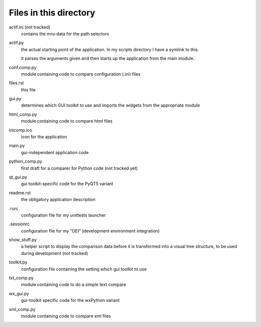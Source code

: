 Files in this directory
-----------------------

actif.ini (not tracked)
    contains the mru-data for the path selectors

actif.py
    the actual starting point of the application. In my scripts directory I have a symlink to this.

    it parses the arguments given and then starts up the application from the main module.

conf.comp.py
    module containing code to compare configuration (.ini) files

files.rst
    this file

gui.py
    determines which GUI toolkit to use and imports the widgets from the appropriate module 

html_comp.py
    module containing code to compare html files

inicomp.ico
    icon for the application

main.py
    gui-independent application code                    

python_comp.py
    first draft for a comparer for Python code (not tracked yet)

qt_gui.py
    gui toolkit-specific code for the PyQT5 variant

readme.rst
    the obligatory application description

.rurc
    configuration file for my unittests launcher

.sessionrc
    configuration file for my "DEI" (development environment integration)

show_stuff.py
    a helper script to display the comparison data before it is transformed into a visual tree structure, to be used during development (not tracked)

toolkit.py
    configuration file containing the setting which gui toolkit to use

txt_comp.py
    module containing code to do a simple text compare

wx_gui.py
    gui-toolkit specific code for the wxPython variant

xml_comp.py
    module containing code to compare xml files
